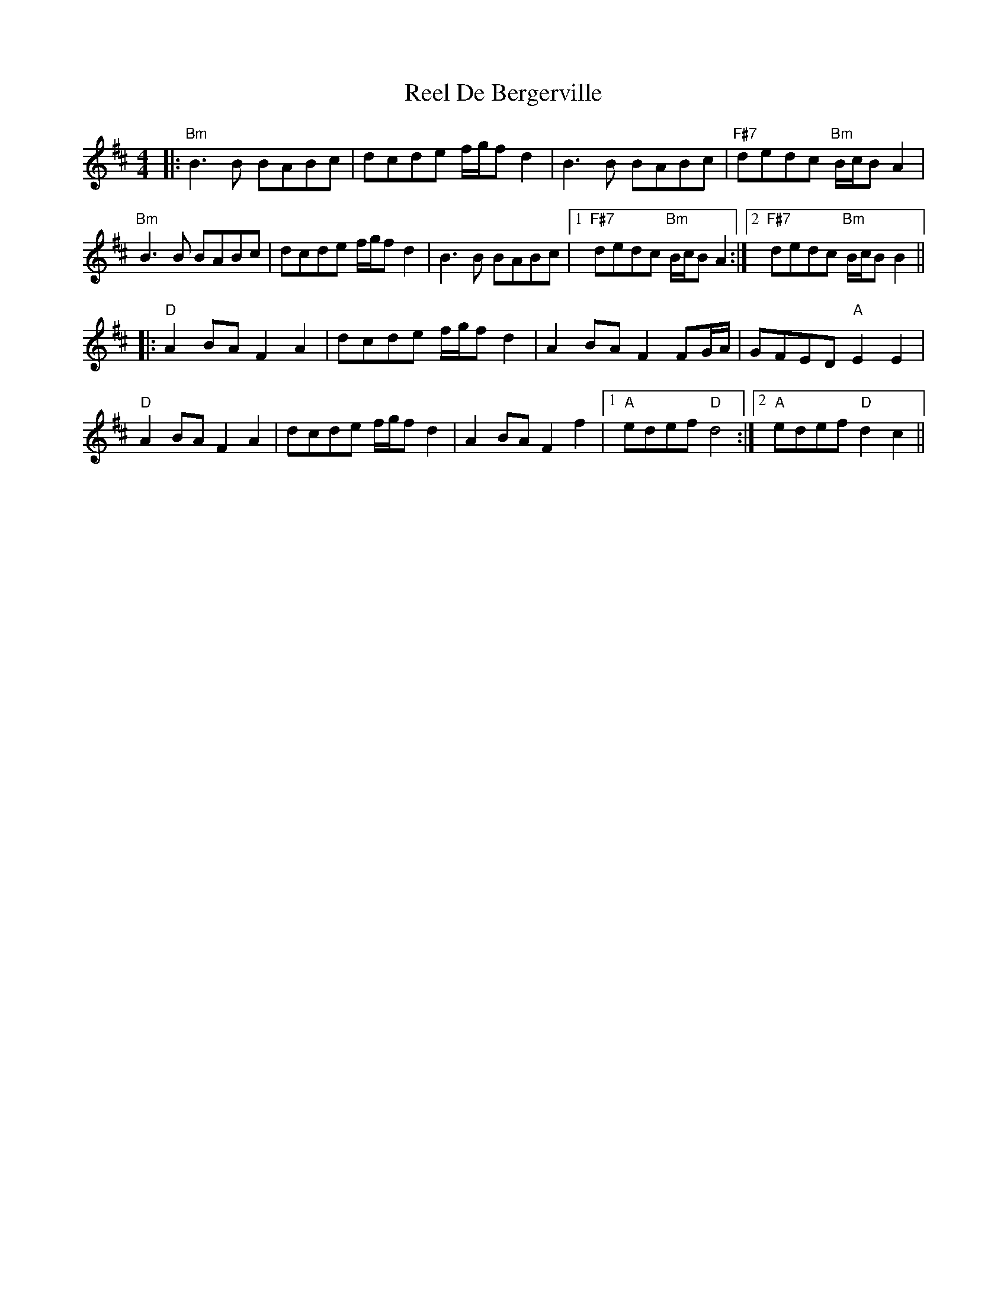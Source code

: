 X: 34032
T: Reel De Bergerville
R: reel
M: 4/4
K: Bminor
|:"Bm"B3B BABc|dcde f/g/f d2|B3B BABc|"F#7"dedc "Bm"B/c/B A2|
"Bm"B3B BABc|dcde f/g/f d2|B3B BABc|1 "F#7"dedc "Bm"B/c/B A2:|2 "F#7"dedc "Bm"B/c/BB2||
K: Dmaj
|:"D"A2BA F2A2|dcde f/g/f d2|A2BA F2FG/A/|GFED "A"E2E2|
"D"A2BA F2A2|dcde f/g/f d2|A2BA F2f2|1 "A"edef "D"d4:|2 "A"edef "D"d2c2||

